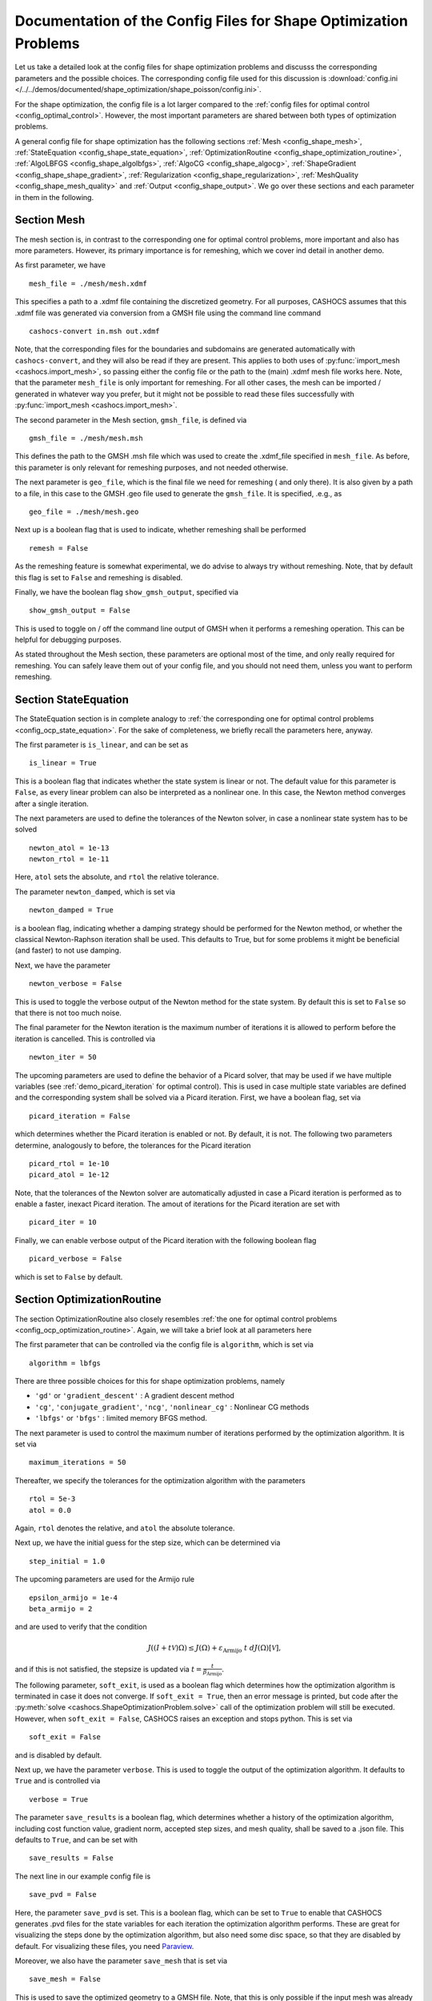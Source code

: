 .. _config_shape_optimization:

Documentation of the Config Files for Shape Optimization Problems
=================================================================

Let us take a detailed look at the config files for shape optimization problems and
discusss the corresponding parameters and the possible choices. The corresponding
config file used for this discussion is :download:`config.ini </../../demos/documented/shape_optimization/shape_poisson/config.ini>`.

For the shape optimization, the config file is a lot larger compared to the :ref:`config files
for optimal control <config_optimal_control>`.
However, the most important parameters are shared between both types of optimization
problems.

A general config file for shape optimization has the following sections
:ref:`Mesh <config_shape_mesh>`, :ref:`StateEquation <config_shape_state_equation>`,
:ref:`OptimizationRoutine <config_shape_optimization_routine>`, :ref:`AlgoLBFGS <config_shape_algolbfgs>`,
:ref:`AlgoCG <config_shape_algocg>`,
:ref:`ShapeGradient <config_shape_shape_gradient>`,
:ref:`Regularization <config_shape_regularization>`, :ref:`MeshQuality <config_shape_mesh_quality>`
and :ref:`Output <config_shape_output>`. We go over these
sections and each parameter in them in the following.



.. _config_shape_mesh:

Section Mesh
------------

The mesh section is, in contrast to the corresponding one for optimal control problems,
more important and also has more parameters. However, its primary importance is for
remeshing, which we cover ind detail in another demo.

As first parameter, we have ::

    mesh_file = ./mesh/mesh.xdmf

This specifies a path to a .xdmf file containing the discretized geometry. For all purposes, CASHOCS assumes that this .xdmf file was generated via conversion from a
GMSH file using the command line command ::

    cashocs-convert in.msh out.xdmf

Note, that the corresponding files for the boundaries and subdomains are generated automatically with ``cashocs-convert``, and they will also be read if they are present.
This applies to both uses of :py:func:`import_mesh <cashocs.import_mesh>`, so passing either the config file
or the path to the (main) .xdmf mesh file works here. Note, that the parameter ``mesh_file`` is only important for remeshing. For all other cases, the mesh can be imported / generated in whatever way you prefer, but it might not be possible to
read these files successfully with :py:func:`import_mesh <cashocs.import_mesh>`.

The second parameter in the Mesh section, ``gmsh_file``, is defined via ::

    gmsh_file = ./mesh/mesh.msh

This defines the path to the GMSH .msh file which was used to create the .xdmf_file
specified in ``mesh_file``. As before, this parameter is only relevant for remeshing
purposes, and not needed otherwise.

The next parameter is ``geo_file``, which is the final file we need for remeshing (
and only there). It is also given by a path to a file, in this case to the GMSH .geo
file used to generate the ``gmsh_file``. It is specified, .e.g., as ::

    geo_file = ./mesh/mesh.geo

Next up is a boolean flag that is used to indicate, whether remeshing shall be performed ::

    remesh = False


As the remeshing feature is somewhat experimental, we do advise to always try without
remeshing. Note, that by default this flag is set to ``False`` and remeshing is disabled.

Finally, we have the boolean flag ``show_gmsh_output``, specified via ::

    show_gmsh_output = False

This is used to toggle on / off the command line output of GMSH when it performs a
remeshing operation. This can be helpful for debugging purposes.

As stated throughout the Mesh section, these parameters are optional most of the time,
and only really required for remeshing. You can safely leave them out of your config file, and you should not need them, unless you want to perform remeshing.


.. _config_shape_state_equation:

Section StateEquation
---------------------

The StateEquation section is in complete analogy to :ref:`the corresponding one for optimal control problems <config_ocp_state_equation>`. For the
sake of completeness, we briefly recall the parameters here, anyway.

The first parameter is ``is_linear``, and can be set as ::

    is_linear = True

This is a boolean flag that indicates whether the state system is linear or not. The default value for this parameter is ``False``, as every linear problem can also be
interpreted as a nonlinear one. In this case, the Newton method converges after a single
iteration.

The next parameters are used to define the tolerances of the Newton solver, in
case a nonlinear state system has to be solved ::

    newton_atol = 1e-13
    newton_rtol = 1e-11

Here, ``atol`` sets the absolute, and ``rtol`` the relative tolerance.

The parameter ``newton_damped``, which is set via ::

    newton_damped = True

is a boolean flag, indicating whether a damping strategy should be performed for the
Newton method, or whether the classical Newton-Raphson iteration shall be used. This
defaults to True, but for some problems it might be beneficial (and faster) to not
use damping.

Next, we have the parameter ::

    newton_verbose = False

This is used to toggle the verbose output of the Newton method for the state system.
By default this is set to ``False`` so that there is not too much noise.

The final parameter for the Newton iteration is the maximum number of iterations it
is allowed to perform before the iteration is cancelled. This is controlled via ::

    newton_iter = 50

The upcoming parameters are used to define the behavior of a Picard solver, that
may be used if we have multiple variables (see :ref:`demo_picard_iteration` for optimal control).
This is used in case multiple state variables are defined and the corresponding system shall be solved via a Picard iteration. First,
we have a boolean flag, set via ::

    picard_iteration = False

which determines whether the Picard iteration is enabled or not. By default, it is not. The following two parameters determine, analogously to before, the tolerances for the
Picard iteration ::

    picard_rtol = 1e-10
    picard_atol = 1e-12

Note, that the tolerances of the Newton solver are automatically adjusted in case
a Picard iteration is performed as to enable a faster, inexact Picard iteration.
The amout of iterations for the Picard iteration are set with ::

    picard_iter = 10

Finally, we can enable verbose output of the Picard iteration with the following
boolean flag ::

    picard_verbose = False

which is set to ``False`` by default.


.. _config_shape_optimization_routine:

Section OptimizationRoutine
---------------------------

The section OptimizationRoutine also closely resembles :ref:`the one for optimal control
problems <config_ocp_optimization_routine>`. Again, we will take a brief look at all parameters here

The first parameter that can be controlled via the config file is ``algorithm``, which is
set via ::

    algorithm = lbfgs

There are three possible choices for this for shape optimization problems, namely

- ``'gd'`` or ``'gradient_descent'`` : A gradient descent method

- ``'cg'``, ``'conjugate_gradient'``, ``'ncg'``, ``'nonlinear_cg'`` : Nonlinear CG methods

- ``'lbfgs'`` or ``'bfgs'`` : limited memory BFGS method.


The next parameter is used to control the maximum number of iterations performed by
the optimization algorithm. It is set via ::

    maximum_iterations = 50

Thereafter, we specify the tolerances for the optimization algorithm with the parameters ::

    rtol = 5e-3
    atol = 0.0

Again, ``rtol`` denotes the relative, and ``atol`` the absolute tolerance.

Next up, we have the initial guess for the step size, which can be determined via ::

    step_initial = 1.0

The upcoming parameters are used for the Armijo rule ::

    epsilon_armijo = 1e-4
    beta_armijo = 2

and are used to verify that the condition

.. math:: J((I + t \mathcal{V})\Omega) \leq J(\Omega) + \varepsilon_{\text{Armijo}}\ t\ dJ(\Omega)[\mathcal{V}],

and if this is not satisfied, the stepsize is updated via :math:`t = \frac{t}{\beta_{\text{Armijo}}}`.

The following parameter, ``soft_exit``, is used as a boolean flag which determines how
the optimization algorithm is terminated in case it does not converge. If ``soft_exit = True``, then an
error message is printed, but code after the :py:meth:`solve <cashocs.ShapeOptimizationProblem.solve>` call of the
optimization problem will still be executed. However, when ``soft_exit = False``, CASHOCS
raises an exception and stops python. This is set via ::

    soft_exit = False

and is disabled by default.

Next up, we have the parameter ``verbose``. This is used to toggle the output of the
optimization algorithm. It defaults to ``True`` and is controlled via ::

    verbose = True

The parameter ``save_results`` is a boolean flag, which determines whether a history
of the optimization algorithm, including cost function value, gradient norm, accepted
step sizes, and mesh quality, shall be saved to a .json file. This defaults to ``True``,
and can be set with ::

    save_results = False

The next line in our example config file is ::

    save_pvd = False

Here, the parameter ``save_pvd`` is set. This is a boolean flag, which can be set to
``True`` to enable that CASHOCS generates .pvd files for the state variables for each iteration the optimization algorithm performs. These are great for visualizing the
steps done by the optimization algorithm, but also need some disc space, so that they are disabled by default. For visualizing these files, you need `Paraview <https://www.paraview.org/>`_.

Moreover, we also have the parameter ``save_mesh`` that is set via ::

    save_mesh = False

This is used to save the optimized geometry to a GMSH file. Note, that this is only
possible if the input mesh was already generated by GMSH, and specified in the Mesh section of the config file. For any other meshes, the underlying mesh is also saved in
the .pvd files, so that you can at least always visualize the optimized geometry.


.. _config_shape_algolbfgs:

Section AlgoLBFGS
-----------------


Next, we discuss the parameters relevant for the limited memory BFGS method. For details
regarding this method, we refer to `Schulz, Siebenborn, and Welker, Efficient PDE Constrained Shape Optimization Based on Steklov-Poincaré-Type Metrics
<https://doi.org/10.1137/15M1029369>`_, where the methods are introduced.

The first parameter, ``memory_vectors``, determines how large the storage of the BFGS method is. It is set via ::

    memory_vectors = 3

Usually, a higher storage leads to a better Hessian approximation, and thus to faster
convergence. However, this also leads to an increased memory usage. Typically, values
below 5 already work very well.

The other parameter for the BFGS method is ::

    use_bfgs_scaling = True

This determines, whether one should use a scaling of the initial Hessian approximation
(see `Nocedal and Wright, Numerical Optimization <https://doi.org/10.1007/978-0-387-40065-5>`_). This is usually very beneficial
and should be kept enabled (which it is by default).

.. _config_shape_algocg:

Section AlgoCG
--------------

The following parameters are used to define the behavior of the nonlinear conjugate
gradient methods for shape optimization. For more details on this, we refer to the
preprint `Blauth, Nonlinear Conjugate Gradient Methods for PDE Constrained Shape
Optimization Based on Steklov-Poincaré-Type Metrics <https://arxiv.org/abs/2007.12891>`_.

First, we define which nonlinear CG method is used by ::

    cg_method = DY

determines which of the nonlinear cg methods shall be used. Available are

- ``FR`` : The Fletcher-Reeves method

- ``PR`` : The Polak-Ribiere method

- ``HS`` : The Hestenes-Stiefel method

- ``DY`` : The Dai-Yuan method

- ``HZ`` : The Hager-Zhang method

As for optimal control problems, the subsequent parameters are used to define the
restart behavior of the nonlinear CG methods. First, we have ::

    cg_periodic_restart = False

This boolean flag en- or disables that the NCG methods are restarted after a fixed
amount of iterations, which is specified via ::

    cg_periodic_its = 5

i.e., if ``cg_periodic_restart = True`` and ``cg_periodic_its = n``, then the NCG method
is restarted every ``n`` iterations.

Alternatively, there also exists a relative restart criterion (see `Nocedal and Wright,
Numerical Optimization <https://doi.org/10.1007/978-0-387-40065-5>`_), which can be enabled
via the boolean flag ``cg_relative_restart``, which is defined in the line ::

    cg_relative_restart = False

and the corresponding restart tolerance is set in ::

    cg_restart_tol = 0.5

Note, that ``cg_restart_tol`` should be in :math:`(0, 1)`, and measures how "orthogonal"
two subsequent gradients generated by the method are. If they are not "sufficiently
orthogonal", then the method is restarted with a gradient step.

.. _config_shape_shape_gradient:

Section ShapeGradient
---------------------

After we have specified the behavior of the solution algorithm, this section
is used to specify parameters relevant to the computation of the shape gradient.
Note, that by "shape gradient" we refer to the following object.

Let :math:`\mathcal{S} \subset \{ \Omega \vert \Omega \subset \mathbb{R}^d \}` be a
subset of the power set of :math:`\mathbb{R}^d`. Let :math:`J` be a shape differentiable functional
:math:`J \colon \mathcal{S} \to \mathbb{R}` with shape derivative :math:`dJ(\Omega)[\mathcal{V}]`.
Moreover, let :math:`a \colon H \times H \to \mathbb{R}` be a symmetric, continuous, and
coercive bilinear form on the Hilbert space :math:`H`.
Then, the shape gradient :math:`\mathcal{G}` of :math:`J` (w.r.t. :math:`a`) is defined as the solution of the
problem

.. math::

    \text{Find } \mathcal{G} \in H \text{ such that } \\
    \quad a(\mathcal{G}, \mathcal{V}) = dJ(\Omega)[\mathcal{V}].


For PDE constrained shape optimization, it is common to use a bilinear form based on
the linear elasticity equations, which enables smooth mesh deformations. This bilinear
form is given as follows, in a general form, that is also implemented in CASHOCS

.. math:: a \colon H \times H; \quad a(\mathcal{W}, \mathcal{V}) = \int_\Omega \mu D\mathcal{W} : D\mathcal{V} + \lambda \text{div}(\mathcal{W}) \text{div}(\mathcal{V}) + \delta V \cdot W \text{d}x,

where :math:`H` is some suitable subspace of :math:`H^1(\Omega)^d`. The subspace property is needed
to include certain geometrical constraints of the shape optimization problem, which fix
certain boundaries, into the shape gradient. For a detailed description of this
setting we refer to the preprint `Blauth, Nonlinear Conjugate Gradient Methods for PDE
Constrained Shape Optimization Based on Steklov-Poincaré-Type Metrics <https://arxiv.org/abs/2007.12891>`_.

First of all, we define what kind of boundaries there are. In principle, there exist
two types, the deformable boundaries and fixed boundaries. On fixed boundaries, we
impose homogeneous Dirichlet boundary conditions for the shape gradient, so that
these are not moved under the corresponding deformation. In CASHOCS, we define what boundaries
are fixed and deformable via their markers, which are either defined in the
corresponding python script, or in the GMSH file, if such a mesh is imported.

The config file for :ref:`demo_shape_poisson` defines the deformable boundaries
with the command ::

    shape_bdry_def = [1]

.. note::

    Remember, that in the demo, we defined ``boundaries`` with the commands ::

        boundary = CompiledSubDomain('on_boundary')
        boundaries = MeshFunction('size_t', mesh, dim=1)
        boundary.mark(boundaries, 1)

    Hence, we see that the marker ``1`` corresponds to the entire boundary, and this
    is set to being variable / deformable.

As we do not have a fixed boundary for this problem, the corresponding list
for the fixed boundaries is empty ::

    shape_bdry_fix = []

Note, that CASHOCS also gives you the possibility of defining partially constrainted
boundaries, where only one axial component is fixed, whereas the other two are
not. These are defined in ::

    shape_bdry_fix_x = []
    shape_bdry_fix_y = []
    shape_bdry_fix_z = []

For these, we have that ``shape_bdry_fix_x`` is a list of all markers whose corresponding
boundaries should not be deformable in x-direction, but can be deformed in the y-
and z-directions. Of course you can constrain a boundary to be only variable in a
single direction by adding the markers to the remaining lists.

The next parameters determine the coefficients of the bilinear form :math:`a`.



.. _config_shape_regularization:

Section Regularization
----------------------




.. _config_shape_mesh_quality:

Section MeshQuality
-------------------


.. _config_shape_output:

Section Output
--------------
